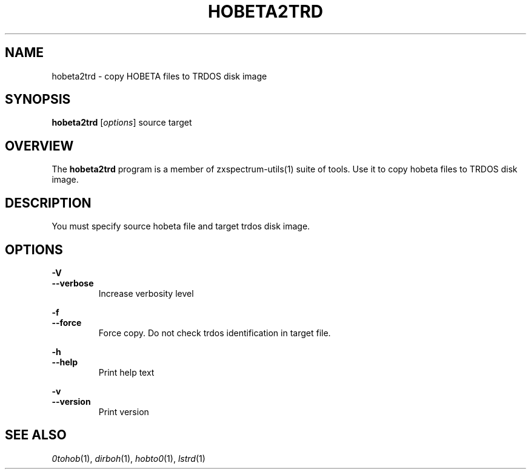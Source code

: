.TH HOBETA2TRD 1 "Date: 12th July, 2019" "ZX Spectrum utils"
.SH NAME
hobeta2trd \- copy HOBETA files to TRDOS disk image
.SH SYNOPSIS
.TP
\fBhobeta2trd\fP [\fIoptions\fP] source target
.SH OVERVIEW
The \fBhobeta2trd\fP program is a member of zxspectrum-utils(1) suite of tools. Use it to copy hobeta files to TRDOS disk image.
.SH DESCRIPTION
You must specify source hobeta file and target trdos disk image.

.SH OPTIONS
.B \-V
.br
.B \-\-verbose
.RS
Increase verbosity level
.RE
.PP
.B \-f
.br
.B \-\-force
.RS
Force copy. Do not check trdos identification in target file.
.RE
.PP
.B \-h
.br
.B \-\-help
.RS
Print help text
.RE
.PP
.B \-v
.br
.B \-\-version
.RS
Print version
.RE
.PP

.SH SEE ALSO
.IR 0tohob "(1),"
.IR dirboh "(1),"
.IR hobto0 "(1),"
.IR lstrd "(1)"

